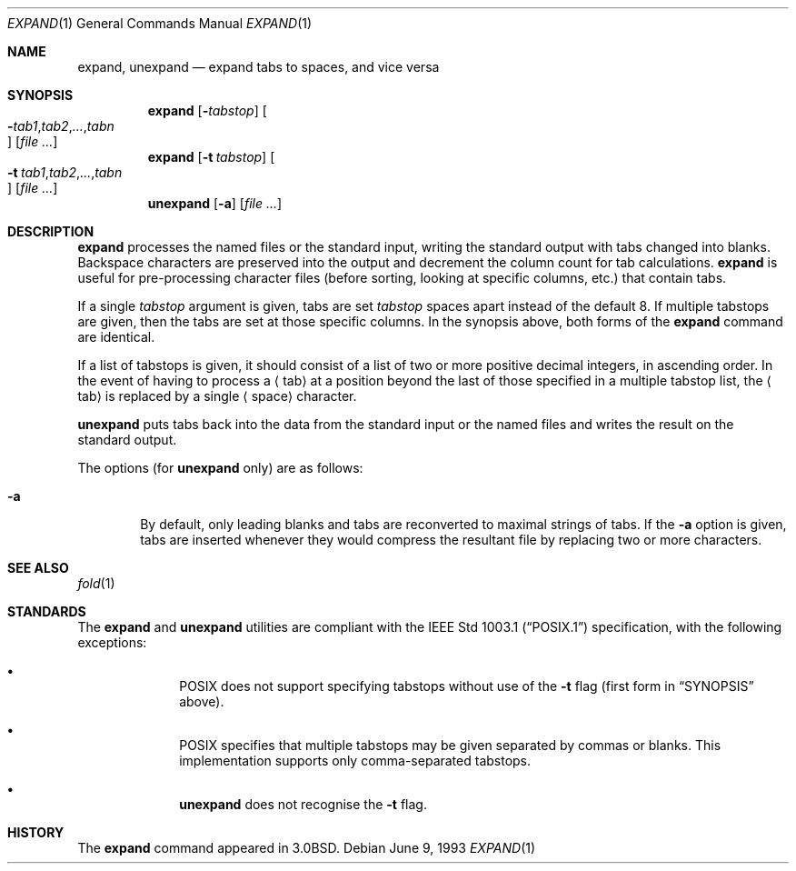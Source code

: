 .\"	$OpenBSD: src/usr.bin/expand/expand.1,v 1.9 2003/10/27 12:24:11 jmc Exp $
.\"	$NetBSD: expand.1,v 1.3 1995/09/02 06:19:45 jtc Exp $
.\"
.\" Copyright (c) 1980, 1990, 1993
.\"	The Regents of the University of California.  All rights reserved.
.\"
.\" Redistribution and use in source and binary forms, with or without
.\" modification, are permitted provided that the following conditions
.\" are met:
.\" 1. Redistributions of source code must retain the above copyright
.\"    notice, this list of conditions and the following disclaimer.
.\" 2. Redistributions in binary form must reproduce the above copyright
.\"    notice, this list of conditions and the following disclaimer in the
.\"    documentation and/or other materials provided with the distribution.
.\" 3. Neither the name of the University nor the names of its contributors
.\"    may be used to endorse or promote products derived from this software
.\"    without specific prior written permission.
.\"
.\" THIS SOFTWARE IS PROVIDED BY THE REGENTS AND CONTRIBUTORS ``AS IS'' AND
.\" ANY EXPRESS OR IMPLIED WARRANTIES, INCLUDING, BUT NOT LIMITED TO, THE
.\" IMPLIED WARRANTIES OF MERCHANTABILITY AND FITNESS FOR A PARTICULAR PURPOSE
.\" ARE DISCLAIMED.  IN NO EVENT SHALL THE REGENTS OR CONTRIBUTORS BE LIABLE
.\" FOR ANY DIRECT, INDIRECT, INCIDENTAL, SPECIAL, EXEMPLARY, OR CONSEQUENTIAL
.\" DAMAGES (INCLUDING, BUT NOT LIMITED TO, PROCUREMENT OF SUBSTITUTE GOODS
.\" OR SERVICES; LOSS OF USE, DATA, OR PROFITS; OR BUSINESS INTERRUPTION)
.\" HOWEVER CAUSED AND ON ANY THEORY OF LIABILITY, WHETHER IN CONTRACT, STRICT
.\" LIABILITY, OR TORT (INCLUDING NEGLIGENCE OR OTHERWISE) ARISING IN ANY WAY
.\" OUT OF THE USE OF THIS SOFTWARE, EVEN IF ADVISED OF THE POSSIBILITY OF
.\" SUCH DAMAGE.
.\"
.\"	@(#)expand.1	8.1 (Berkeley) 6/9/93
.\"
.Dd June 9, 1993
.Dt EXPAND 1
.Os
.Sh NAME
.Nm expand ,
.Nm unexpand
.Nd expand tabs to spaces, and vice versa
.Sh SYNOPSIS
.Nm expand
.Op Fl Ns Ar tabstop
.Oo Xo
.Sm off
.Fl Ar tab1 , tab2 ,
.Ar ... , Ar tabn
.Sm on
.Oc
.Xc
.Op Ar file Ar ...
.Nm expand
.Op Fl t Ar tabstop
.Oo Xo
.Sm off
.Fl t\ \& Ar tab1 , tab2 ,
.Ar ... , Ar tabn
.Sm on
.Oc
.Xc
.Op Ar file Ar ...
.Nm unexpand
.Op Fl a
.Op Ar file Ar ...
.Sh DESCRIPTION
.Nm expand
processes the named files or the standard input,
writing the standard output with tabs changed into blanks.
Backspace characters are preserved into the output and decrement
the column count for tab calculations.
.Nm expand
is useful for pre-processing character files
(before sorting, looking at specific columns, etc.) that
contain tabs.
.Pp
If a single
.Ar tabstop
argument is given, tabs are set
.Ar tabstop
spaces apart instead of the default 8.
If multiple tabstops are given, then the tabs are set at those
specific columns.
In the synopsis above, both forms of the
.Nm
command are identical.
.Pp
If a list of tabstops is given, it should consist of a list
of two or more positive decimal integers, in ascending order.
In the event of having to process a
.Aq tab
at a position beyond the last of those specified in a multiple tabstop list,
the
.Aq tab
is replaced by a single
.Aq space
character.
.Pp
.Nm unexpand
puts tabs back into the data from the standard input or the named
files and writes the result on the standard output.
.Pp
The options (for
.Nm unexpand
only) are as follows:
.Bl -tag -width flag
.It Fl a
By default, only leading blanks and tabs
are reconverted to maximal strings of tabs.
If the
.Fl a
option is given, tabs are inserted whenever they would compress the
resultant file by replacing two or more characters.
.El
.Sh SEE ALSO
.Xr fold 1
.Sh STANDARDS
The
.Nm
and
.Nm unexpand
utilities are compliant with the
.St -p1003.1
specification, with the following exceptions:
.Bl -bullet -offset indent
.It
.Tn POSIX
does not support specifying tabstops without use of the
.Fl t
flag (first form in
.Sx SYNOPSIS
above).
.It
.Tn POSIX
specifies that multiple tabstops may be given separated by
commas or blanks.
This implementation supports only comma-separated tabstops.
.It
.Nm unexpand
does not recognise the
.Fl t
flag.
.El
.Sh HISTORY
The
.Nm expand
command appeared in
.Bx 3.0 .
